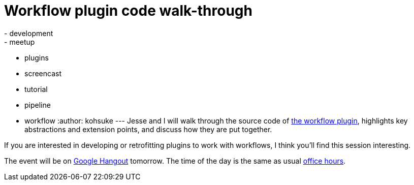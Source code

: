 = Workflow plugin code walk-through
:nodeid: 504
:created: 1409243908
:tags:
  - development
  - meetup
  - plugins
  - screencast
  - tutorial
  - pipeline
  - workflow
:author: kohsuke
---
Jesse and I will walk through the source code of https://github.com/jenkinsci/workflow-plugin[the workflow plugin], highlights key abstractions and extension points, and discuss how they are put together.

If you are interested in developing or retrofitting plugins to work with workflows, I think you'll find this session interesting.

The event will be on https://plus.google.com/events/cojjhg4kkpffkbpakj723fdht9k[Google Hangout] tomorrow. The time of the day is the same as usual https://www.timeanddate.com/worldclock/fixedtime.html?msg=Workflow+walk-through&iso=20140829T11&p1=224&ah=1&sort=1[office hours].
